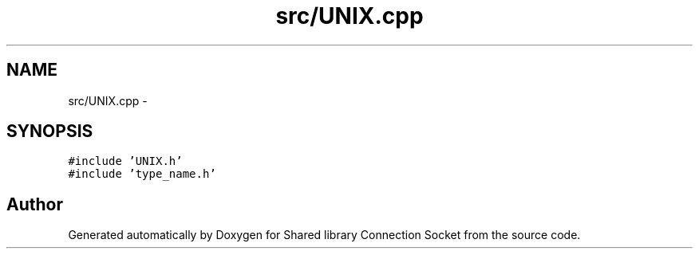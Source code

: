 .TH "src/UNIX.cpp" 3 "Fri Jul 3 2020" "Version 01" "Shared library Connection Socket" \" -*- nroff -*-
.ad l
.nh
.SH NAME
src/UNIX.cpp \- 
.SH SYNOPSIS
.br
.PP
\fC#include 'UNIX\&.h'\fP
.br
\fC#include 'type_name\&.h'\fP
.br

.SH "Author"
.PP 
Generated automatically by Doxygen for Shared library Connection Socket from the source code\&.
